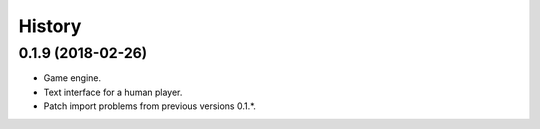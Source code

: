 =======
History
=======

0.1.9 (2018-02-26)
------------------

* Game engine.

* Text interface for a human player.

* Patch import problems from previous versions 0.1.*.
